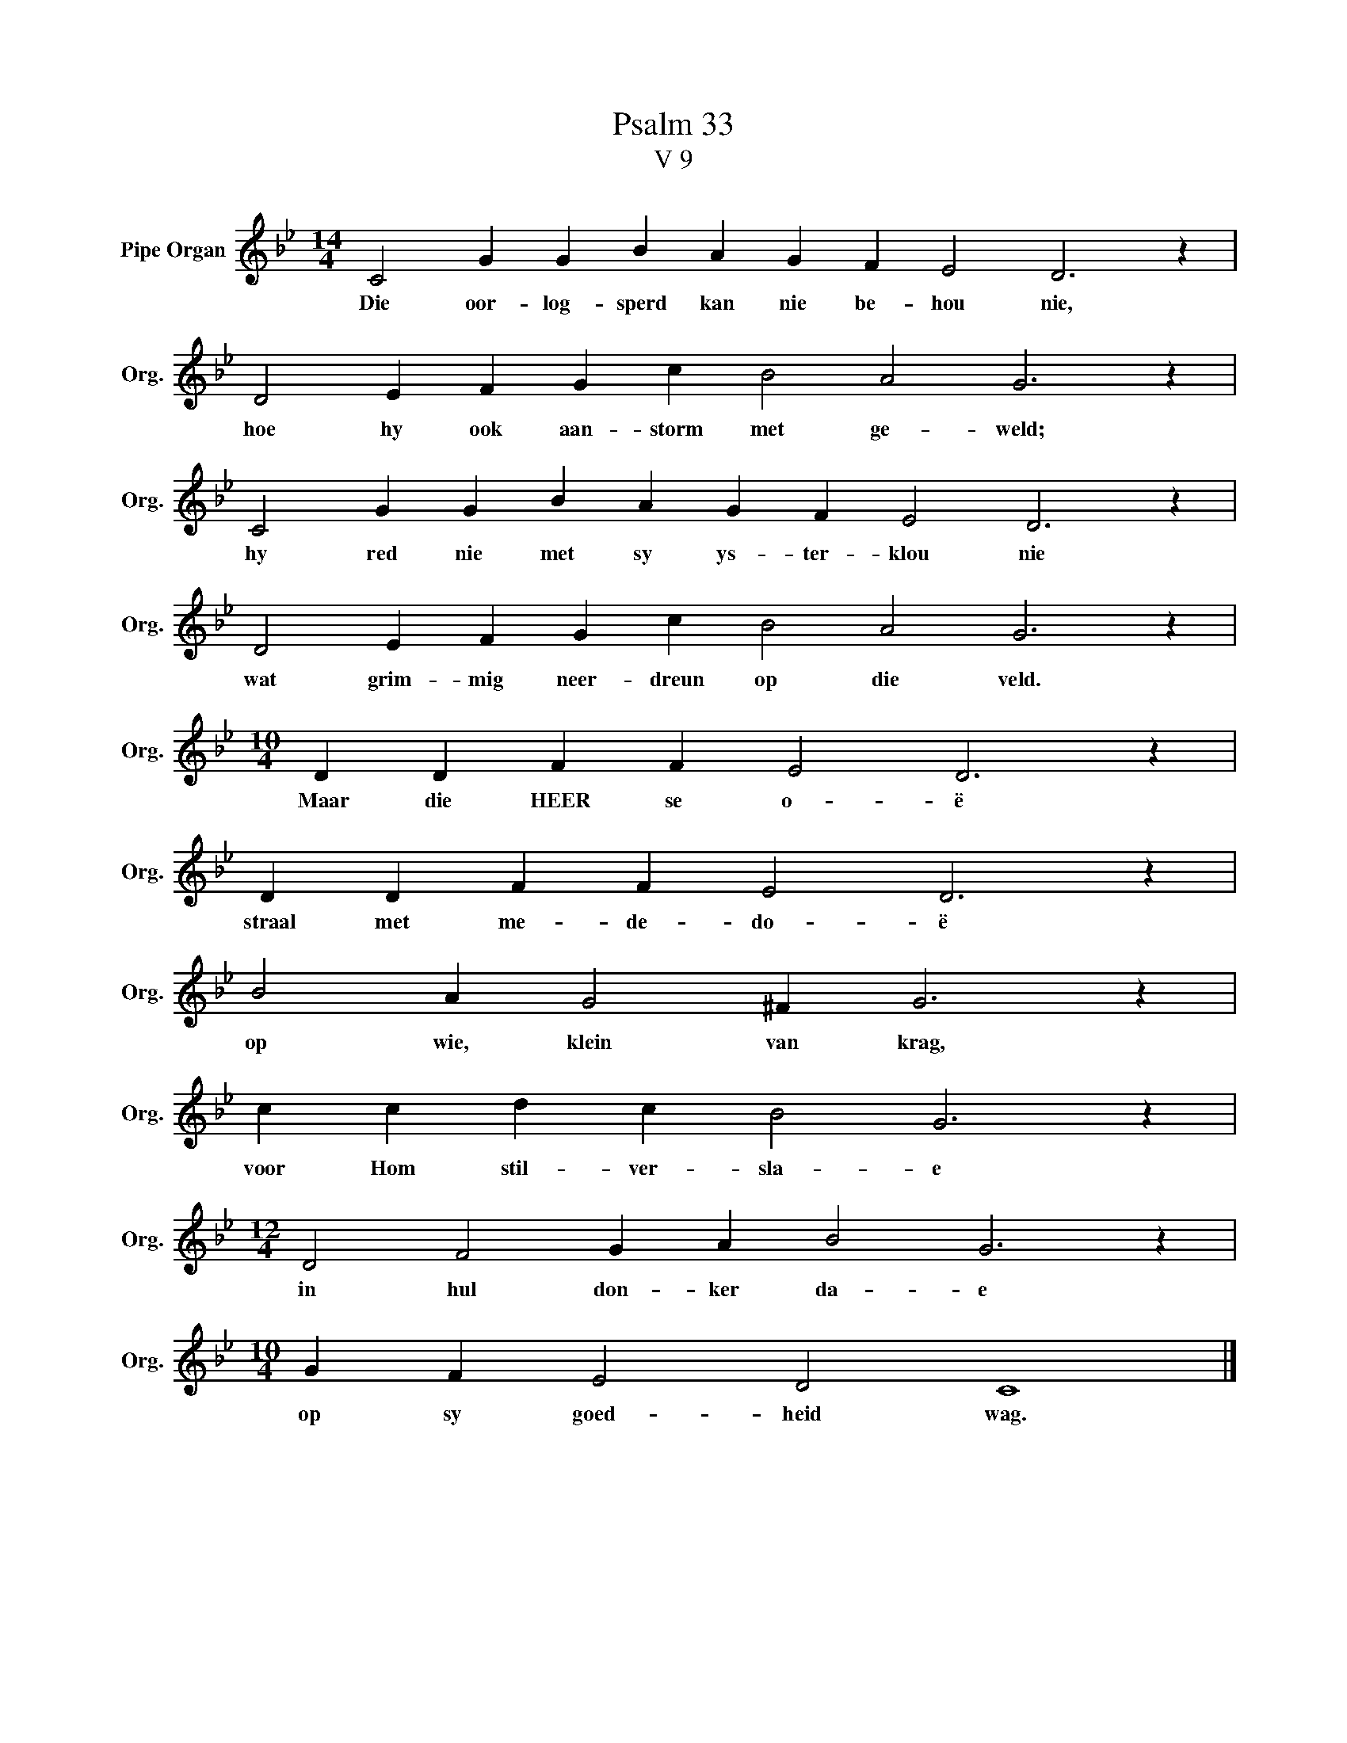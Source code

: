 X:1
T:Psalm 33
T:V 9
L:1/4
M:14/4
I:linebreak $
K:Bb
V:1 treble nm="Pipe Organ" snm="Org."
V:1
 C2 G G B A G F E2 D3 z |$ D2 E F G c B2 A2 G3 z |$ C2 G G B A G F E2 D3 z |$ %3
w: Die oor- log- sperd kan nie be- hou nie,|hoe hy ook aan- storm met ge- weld;|hy red nie met sy ys- ter- klou nie|
 D2 E F G c B2 A2 G3 z |$[M:10/4] D D F F E2 D3 z |$ D D F F E2 D3 z |$ B2 A G2 ^F G3 z |$ %7
w: wat grim- mig neer- dreun op die veld.|Maar die HEER se o- ë|straal met me- de- do- ë|op wie, klein van krag,|
 c c d c B2 G3 z |$[M:12/4] D2 F2 G A B2 G3 z |$[M:10/4] G F E2 D2 C4 |] %10
w: voor Hom stil- ver- sla- e|in hul don- ker da- e|op sy goed- heid wag.|

